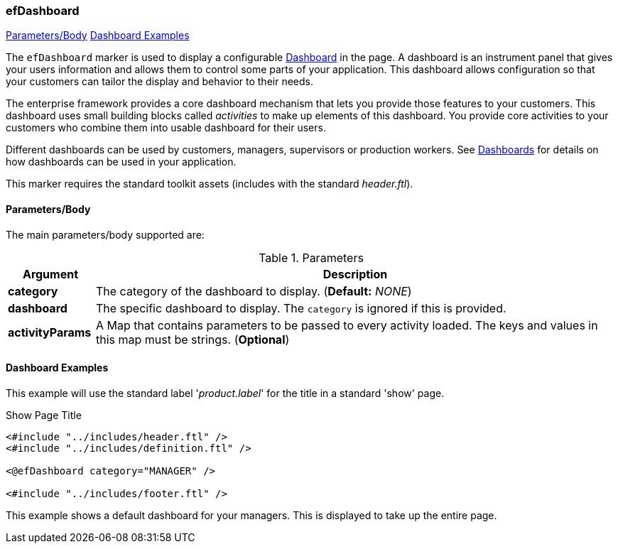
=== efDashboard

ifeval::["{backend}" != "pdf"]

[inline-toc]#<<ef-dashboard-parameters>>#
[inline-toc]#<<Dashboard Examples>>#

endif::[]


The `efDashboard` marker is used to display a configurable <<guide.adoc#dashboards,Dashboard>> in
the page. A dashboard is an instrument panel that gives your users information and allows them to control some parts of your
application.  This dashboard allows configuration so that your customers can tailor the display and
behavior to their needs.

The enterprise framework provides a core dashboard mechanism that lets you provide those features to your customers.
This dashboard uses small building blocks called _activities_ to make up elements of this dashboard.  You provide
core activities to your customers who combine them into usable dashboard for their users.

Different dashboards can be used by customers, managers, supervisors or production workers.   See
<<guide.adoc#dashboards,Dashboards>> for details on how dashboards can be used in your application.

This marker requires the standard toolkit assets (includes with the standard _header.ftl_).



[[ef-dashboard-parameters]]
==== Parameters/Body

The main parameters/body supported are:

.Parameters
[cols="1,6"]
|===
|Argument|Description

|*category* | The category of the dashboard to display.   (*Default:* _NONE_)
|*dashboard*| The specific dashboard to display.  The `category` is ignored if this is provided.
//|*height*   | The height of the dashboard top-level splitter (if needed).  This affects the overall height of the
//             dashboard content. (*Default:* '93%').
|*activityParams*| A Map that contains parameters to be passed to every activity loaded. The keys and values in this map must be strings. (*Optional*)

|===


==== Dashboard Examples

This example will use the standard label '_product.label_' for the title in
a standard 'show' page.

[source,html]
.Show Page Title
----
<#include "../includes/header.ftl" />
<#include "../includes/definition.ftl" />

<@efDashboard category="MANAGER" />

<#include "../includes/footer.ftl" />
----

This example shows a default dashboard for your managers.  This is displayed to take up the
entire page.


